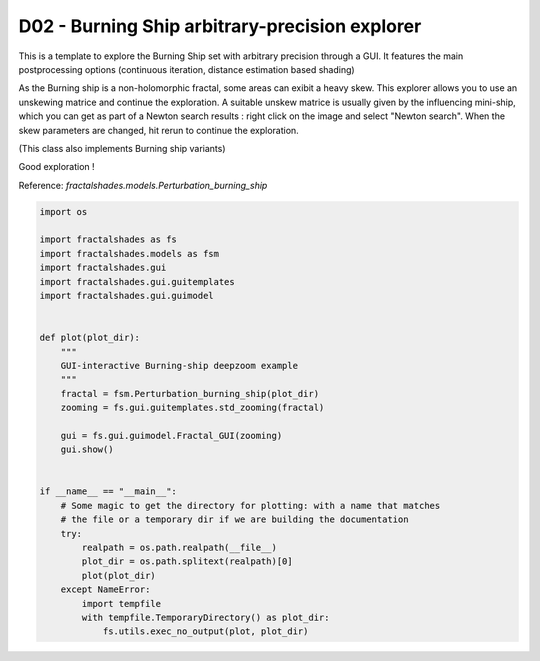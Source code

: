 
.. DO NOT EDIT.
.. THIS FILE WAS AUTOMATICALLY GENERATED BY SPHINX-GALLERY.
.. TO MAKE CHANGES, EDIT THE SOURCE PYTHON FILE:
.. "examples/interactive_deepzoom/D02_run_BS_interactive.py"
.. LINE NUMBERS ARE GIVEN BELOW.

.. only:: html

    .. note::
        :class: sphx-glr-download-link-note

        Click :ref:`here <sphx_glr_download_examples_interactive_deepzoom_D02_run_BS_interactive.py>`
        to download the full example code

.. rst-class:: sphx-glr-example-title

.. _sphx_glr_examples_interactive_deepzoom_D02_run_BS_interactive.py:


===============================================
D02 - Burning Ship arbitrary-precision explorer
===============================================

This is a template to explore the Burning Ship set with
arbitrary precision through a GUI.
It features the main postprocessing options (continuous
iteration, distance estimation based shading)

As the Burning ship is a non-holomorphic fractal, some areas can exibit a heavy
skew. This explorer allows you to use an unskewing matrice and continue
the exploration.
A suitable  unskew matrice is usually given by the influencing mini-ship, which
you can get as part of a Newton search results : right click on the image and 
select "Newton search".
When the skew parameters are changed, hit rerun to continue the exploration.

(This class also implements Burning ship variants)

Good exploration !

Reference:
`fractalshades.models.Perturbation_burning_ship`

.. GENERATED FROM PYTHON SOURCE LINES 27-58



.. image-sg:: /examples/interactive_deepzoom/images/sphx_glr_D02_run_BS_interactive_001.png
   :alt: D02 run BS interactive
   :srcset: /examples/interactive_deepzoom/images/sphx_glr_D02_run_BS_interactive_001.png
   :class: sphx-glr-single-img





.. code-block:: default

    import os

    import fractalshades as fs
    import fractalshades.models as fsm
    import fractalshades.gui
    import fractalshades.gui.guitemplates
    import fractalshades.gui.guimodel


    def plot(plot_dir):
        """
        GUI-interactive Burning-ship deepzoom example
        """
        fractal = fsm.Perturbation_burning_ship(plot_dir)
        zooming = fs.gui.guitemplates.std_zooming(fractal)

        gui = fs.gui.guimodel.Fractal_GUI(zooming)
        gui.show()


    if __name__ == "__main__":
        # Some magic to get the directory for plotting: with a name that matches
        # the file or a temporary dir if we are building the documentation
        try:
            realpath = os.path.realpath(__file__)
            plot_dir = os.path.splitext(realpath)[0]
            plot(plot_dir)
        except NameError:
            import tempfile
            with tempfile.TemporaryDirectory() as plot_dir:
                fs.utils.exec_no_output(plot, plot_dir)


.. rst-class:: sphx-glr-timing

   **Total running time of the script:** ( 0 minutes  6.837 seconds)


.. _sphx_glr_download_examples_interactive_deepzoom_D02_run_BS_interactive.py:

.. only:: html

  .. container:: sphx-glr-footer sphx-glr-footer-example


    .. container:: sphx-glr-download sphx-glr-download-python

      :download:`Download Python source code: D02_run_BS_interactive.py <D02_run_BS_interactive.py>`

    .. container:: sphx-glr-download sphx-glr-download-jupyter

      :download:`Download Jupyter notebook: D02_run_BS_interactive.ipynb <D02_run_BS_interactive.ipynb>`


.. only:: html

 .. rst-class:: sphx-glr-signature

    `Gallery generated by Sphinx-Gallery <https://sphinx-gallery.github.io>`_
